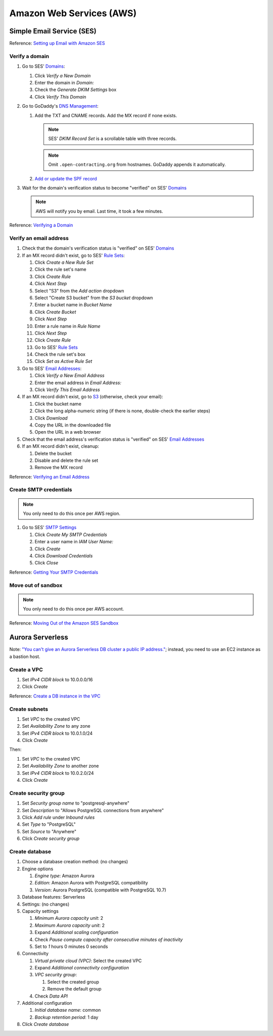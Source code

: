 Amazon Web Services (AWS)
=========================

Simple Email Service (SES)
--------------------------

Reference: `Setting up Email with Amazon SES <https://docs.aws.amazon.com/ses/latest/DeveloperGuide/send-email-set-up.html>`__

Verify a domain
~~~~~~~~~~~~~~~

#. Go to SES' `Domains <https://console.aws.amazon.com/ses/home?region=us-east-1#verified-senders-domain:>`__:

   #. Click *Verify a New Domain*
   #. Enter the domain in *Domain:*
   #. Check the *Generate DKIM Settings* box
   #. Click *Verify This Domain*

#. Go to GoDaddy's `DNS Management <https://dcc.godaddy.com/manage/OPEN-CONTRACTING.ORG/dns>`__:

   #. Add the TXT and CNAME records. Add the MX record if none exists.

      .. note::

         SES' *DKIM Record Set* is a scrollable table with three records.

      .. note::

         Omit ``.open-contracting.org`` from hostnames. GoDaddy appends it automatically.

   #. `Add or update the SPF record <https://docs.aws.amazon.com/ses/latest/DeveloperGuide/send-email-authentication-spf.html>`__

#. Wait for the domain's verification status to become "verified" on SES' `Domains <https://console.aws.amazon.com/ses/home?region=us-east-1#verified-senders-domain:>`__

   .. note::

      AWS will notify you by email. Last time, it took a few minutes.

Reference: `Verifying a Domain <https://docs.aws.amazon.com/ses/latest/DeveloperGuide/verify-domain-procedure.html>`__

Verify an email address
~~~~~~~~~~~~~~~~~~~~~~~

#. Check that the domain's verification status is "verified" on SES' `Domains <https://console.aws.amazon.com/ses/home?region=us-east-1#verified-senders-domain:>`__

#. If an MX record didn't exist, go to SES' `Rule Sets <https://console.aws.amazon.com/ses/home?region=us-east-1#receipt-rules:>`__:

   #. Click *Create a New Rule Set*
   #. Click the rule set's name
   #. Click *Create Rule*
   #. Click *Next Step*
   #. Select "S3" from the *Add action* dropdown
   #. Select "Create S3 bucket" from the *S3 bucket* dropdown
   #. Enter a bucket name in *Bucket Name*
   #. Click *Create Bucket*
   #. Click *Next Step*
   #. Enter a rule name in *Rule Name*
   #. Click *Next Step*
   #. Click *Create Rule*
   #. Go to SES' `Rule Sets <https://console.aws.amazon.com/ses/home?region=us-east-1#receipt-rules:>`__
   #. Check the rule set's box
   #. Click *Set as Active Rule Set*

#. Go to SES' `Email Addresses <https://console.aws.amazon.com/ses/home?region=us-east-1#receipt-rules:>`__:

   #. Click *Verify a New Email Address*
   #. Enter the email address in *Email Address:*
   #. Click *Verify This Email Address*

#. If an MX record didn't exist, go to `S3 <https://s3.console.aws.amazon.com/s3/home?region=us-east-1#>`__ (otherwise, check your email):

   #. Click the bucket name
   #. Click the long alpha-numeric string (if there is none, double-check the earlier steps)
   #. Click *Download*
   #. Copy the URL in the downloaded file
   #. Open the URL in a web browser

#. Check that the email address's verification status is "verified" on SES' `Email Addresses <https://console.aws.amazon.com/ses/home?region=us-east-1#receipt-rules:>`__

#. If an MX record didn't exist, cleanup:

   #. Delete the bucket
   #. Disable and delete the rule set
   #. Remove the MX record

Reference: `Verifying an Email Address <https://docs.aws.amazon.com/ses/latest/DeveloperGuide/verify-email-addresses-procedure.html>`__

Create SMTP credentials
~~~~~~~~~~~~~~~~~~~~~~~

.. note::

   You only need to do this once per AWS region.

#. Go to SES' `SMTP Settings <https://console.aws.amazon.com/ses/home?region=us-east-1#smtp-settings:>`__

   #. Click *Create My SMTP Credentials*
   #. Enter a user name in *IAM User Name:*
   #. Click *Create*
   #. Click *Download Credentials*
   #. Click *Close*

Reference: `Getting Your SMTP Credentials <https://docs.aws.amazon.com/ses/latest/DeveloperGuide/get-smtp-credentials.html>`__

Move out of sandbox
~~~~~~~~~~~~~~~~~~~

.. note::

   You only need to do this once per AWS account.

Reference: `Moving Out of the Amazon SES Sandbox <https://docs.aws.amazon.com/ses/latest/DeveloperGuide/request-production-access.html>`__

Aurora Serverless
-----------------

Note: `"You can't give an Aurora Serverless DB cluster a public IP address." <https://docs.aws.amazon.com/AmazonRDS/latest/AuroraUserGuide/aurora-serverless.html#aurora-serverless.limitations>`__; instead, you need to use an EC2 instance as a bastion host.

Create a VPC
~~~~~~~~~~~~

#. Set *IPv4 CIDR block* to 10.0.0.0/16
#. Click *Create*

Reference: `Create a DB instance in the VPC <https://docs.aws.amazon.com/AmazonRDS/latest/AuroraUserGuide/USER_VPC.WorkingWithRDSInstanceinaVPC.html#USER_VPC.CreateDBInstanceInVPC>`__

Create subnets
~~~~~~~~~~~~~~

#. Set *VPC* to the created VPC
#. Set *Availability Zone* to any zone
#. Set *IPv4 CIDR block* to 10.0.1.0/24
#. Click *Create*

Then:

#. Set *VPC* to the created VPC
#. Set *Availability Zone* to another zone
#. Set *IPv4 CIDR block* to 10.0.2.0/24
#. Click *Create*

Create security group
~~~~~~~~~~~~~~~~~~~~~

#. Set *Security group name* to "postgresql-anywhere"
#. Set *Description* to "Allows PostgreSQL connections from anywhere"
#. Click *Add rule* under *Inbound rules*
#. Set *Type* to "PostgreSQL"
#. Set *Source* to "Anywhere"
#. Click *Create security group*

Create database
~~~~~~~~~~~~~~~

#. Choose a database creation method: (no changes)
#. Engine options

   #. *Engine type*: Amazon Aurora
   #. *Edition*: Amazon Aurora with PostgreSQL compatibility
   #. *Version*: Aurora PostgreSQL (compatible with PostgreSQL 10.7)

#. Database features: Serverless
#. Settings: (no changes)
#. Capacity settings

   #. *Minimum Aurora capacity unit*: 2
   #. *Maximum Aurora capacity unit*: 2
   #. Expand *Additional scaling configuration*
   #. Check *Pause compute capacity after consecutive minutes of inactivity*
   #. Set to *1* hours 0 minutes 0 seconds

#. Connectivity

   #. *Virtual private cloud (VPC)*: Select the created VPC
   #. Expand *Additional connectivity configuration*
   #. *VPC security group*:

      #. Select the created group
      #. Remove the default group

   #. Check *Data API*

#. Additional configuration

   #. *Initial database name*: common
   #. *Backup retention period*: 1 day

#. Click *Create database*
